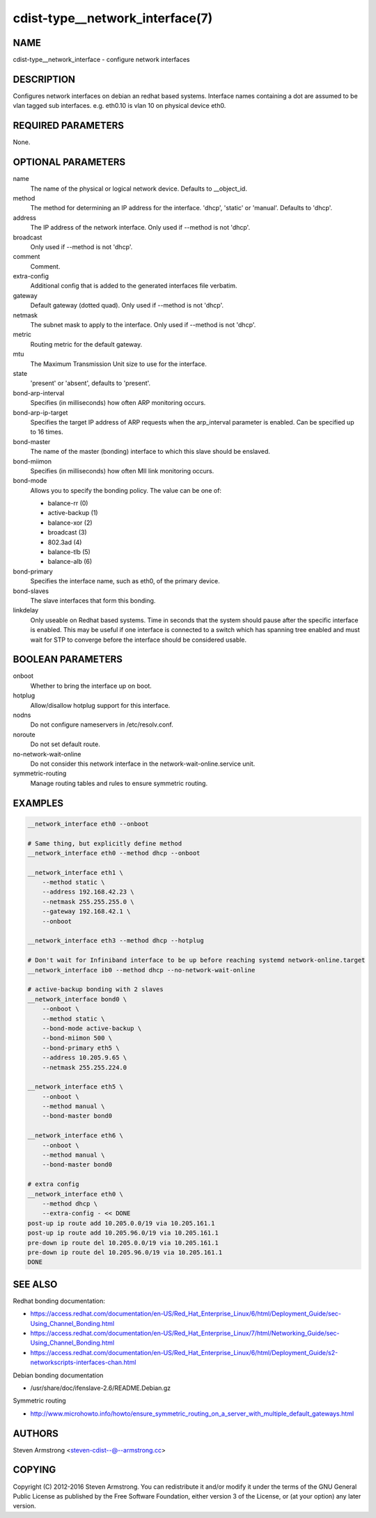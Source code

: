 cdist-type__network_interface(7)
================================

NAME
----
cdist-type__network_interface - configure network interfaces


DESCRIPTION
-----------
Configures network interfaces on debian an redhat based systems.
Interface names containing a dot are assumed to be vlan tagged sub interfaces.
e.g. eth0.10 is vlan 10 on physical device eth0.


REQUIRED PARAMETERS
-------------------
None.

OPTIONAL PARAMETERS
-------------------
name
    The name of the physical or logical network device.
    Defaults to __object_id.

method
    The method for determining an IP address for the interface.
    'dhcp', 'static' or 'manual'.
    Defaults to 'dhcp'.

address
    The IP address of the network interface.
    Only used if --method is not 'dhcp'.

broadcast
    Only used if --method is not 'dhcp'.

comment
    Comment.

extra-config
    Additional config that is added to the generated interfaces file verbatim.

gateway
    Default gateway (dotted quad).
    Only used if --method is not 'dhcp'.

netmask
    The subnet mask to apply to the interface.
    Only used if --method is not 'dhcp'.

metric
    Routing metric for the default gateway.

mtu
    The Maximum Transmission Unit size to use for the interface.

state
    'present' or 'absent', defaults to 'present'.

bond-arp-interval
    Specifies (in milliseconds) how often ARP monitoring occurs.

bond-arp-ip-target
    Specifies the target IP address of ARP requests when the arp_interval parameter is enabled.
    Can be specified up to 16 times.

bond-master
    The name of the master (bonding) interface to which this slave should be enslaved.

bond-miimon
    Specifies (in milliseconds) how often MII link monitoring occurs.

bond-mode
    Allows you to specify the bonding policy. The value can be one of:

    - balance-rr (0)
    - active-backup (1)
    - balance-xor (2)
    - broadcast (3)
    - 802.3ad (4)
    - balance-tlb (5)
    - balance-alb (6)

bond-primary
    Specifies the interface name, such as eth0, of the primary device.

bond-slaves
    The slave interfaces that form this bonding.

linkdelay
    Only useable on Redhat based systems.
    Time in seconds that the system should pause after the specific interface
    is enabled.  This may be useful if one interface is connected to a
    switch which has spanning tree enabled and must wait for STP to
    converge before the interface should be considered usable.

BOOLEAN PARAMETERS
------------------
onboot
    Whether to bring the interface up on boot.

hotplug
    Allow/disallow hotplug support for this interface.

nodns
    Do not configure nameservers in /etc/resolv.conf.

noroute
    Do not set default route.

no-network-wait-online
    Do not consider this network interface in the network-wait-online.service unit.

symmetric-routing
    Manage routing tables and rules to ensure symmetric routing.


EXAMPLES
--------

.. code-block:: sh

    __network_interface eth0 --onboot

    # Same thing, but explicitly define method
    __network_interface eth0 --method dhcp --onboot

    __network_interface eth1 \
        --method static \
        --address 192.168.42.23 \
        --netmask 255.255.255.0 \
        --gateway 192.168.42.1 \
        --onboot

    __network_interface eth3 --method dhcp --hotplug

    # Don't wait for Infiniband interface to be up before reaching systemd network-online.target
    __network_interface ib0 --method dhcp --no-network-wait-online

    # active-backup bonding with 2 slaves
    __network_interface bond0 \
        --onboot \
        --method static \
        --bond-mode active-backup \
        --bond-miimon 500 \
        --bond-primary eth5 \
        --address 10.205.9.65 \
        --netmask 255.255.224.0

    __network_interface eth5 \
        --onboot \
        --method manual \
        --bond-master bond0

    __network_interface eth6 \
        --onboot \
        --method manual \
        --bond-master bond0

    # extra config
    __network_interface eth0 \
        --method dhcp \
        --extra-config - << DONE
    post-up ip route add 10.205.0.0/19 via 10.205.161.1
    post-up ip route add 10.205.96.0/19 via 10.205.161.1
    pre-down ip route del 10.205.0.0/19 via 10.205.161.1
    pre-down ip route del 10.205.96.0/19 via 10.205.161.1
    DONE


SEE ALSO
--------
Redhat bonding documentation:

* https://access.redhat.com/documentation/en-US/Red_Hat_Enterprise_Linux/6/html/Deployment_Guide/sec-Using_Channel_Bonding.html
* https://access.redhat.com/documentation/en-US/Red_Hat_Enterprise_Linux/7/html/Networking_Guide/sec-Using_Channel_Bonding.html
* https://access.redhat.com/documentation/en-US/Red_Hat_Enterprise_Linux/6/html/Deployment_Guide/s2-networkscripts-interfaces-chan.html

Debian bonding documentation

* /usr/share/doc/ifenslave-2.6/README.Debian.gz

Symmetric routing

* http://www.microhowto.info/howto/ensure_symmetric_routing_on_a_server_with_multiple_default_gateways.html


AUTHORS
-------
Steven Armstrong <steven-cdist--@--armstrong.cc>

COPYING
-------
Copyright \(C) 2012-2016 Steven Armstrong. You can redistribute it
and/or modify it under the terms of the GNU General Public License as
published by the Free Software Foundation, either version 3 of the
License, or (at your option) any later version.
